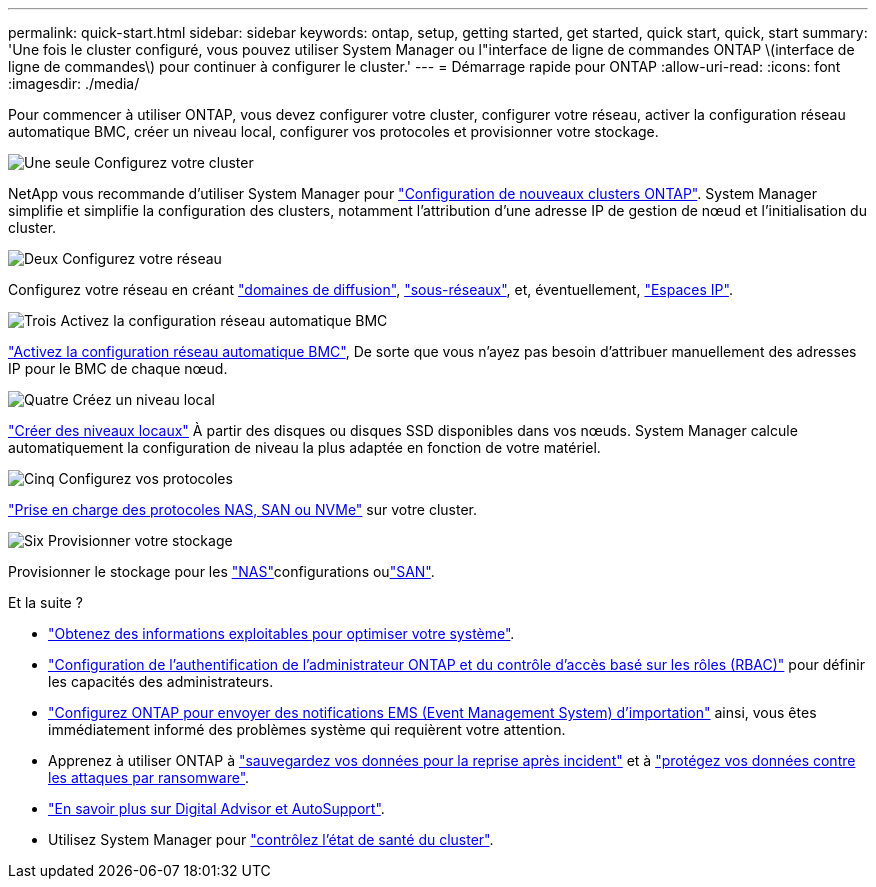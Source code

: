 ---
permalink: quick-start.html 
sidebar: sidebar 
keywords: ontap, setup, getting started, get started, quick start, quick, start 
summary: 'Une fois le cluster configuré, vous pouvez utiliser System Manager ou l"interface de ligne de commandes ONTAP \(interface de ligne de commandes\) pour continuer à configurer le cluster.' 
---
= Démarrage rapide pour ONTAP
:allow-uri-read: 
:icons: font
:imagesdir: ./media/


[role="lead"]
Pour commencer à utiliser ONTAP, vous devez configurer votre cluster, configurer votre réseau, activer la configuration réseau automatique BMC, créer un niveau local, configurer vos protocoles et provisionner votre stockage.

.image:https://raw.githubusercontent.com/NetAppDocs/common/main/media/number-1.png["Une seule"] Configurez votre cluster
[role="quick-margin-para"]
NetApp vous recommande d'utiliser System Manager pour link:software_setup/setup-cluster.html["Configuration de nouveaux clusters ONTAP"]. System Manager simplifie et simplifie la configuration des clusters, notamment l'attribution d'une adresse IP de gestion de nœud et l'initialisation du cluster.

.image:https://raw.githubusercontent.com/NetAppDocs/common/main/media/number-2.png["Deux"] Configurez votre réseau
[role="quick-margin-para"]
Configurez votre réseau en créant link:networking/add_broadcast_domain.html["domaines de diffusion"], link:networking/create_a_subnet.html["sous-réseaux"], et, éventuellement, link:networking/create_ipspaces.html["Espaces IP"].

.image:https://raw.githubusercontent.com/NetAppDocs/common/main/media/number-3.png["Trois"] Activez la configuration réseau automatique BMC
[role="quick-margin-para"]
link:system-admin/enable-sp-bmc-automatic-network-config-task.html["Activez la configuration réseau automatique BMC"], De sorte que vous n'ayez pas besoin d'attribuer manuellement des adresses IP pour le BMC de chaque nœud.

.image:https://raw.githubusercontent.com/NetAppDocs/common/main/media/number-4.png["Quatre"] Créez un niveau local
[role="quick-margin-para"]
link:disks-aggregates/create-aggregates-auto-provision-task.html["Créer des niveaux locaux"] À partir des disques ou disques SSD disponibles dans vos nœuds. System Manager calcule automatiquement la configuration de niveau la plus adaptée en fonction de votre matériel.

.image:https://raw.githubusercontent.com/NetAppDocs/common/main/media/number-5.png["Cinq"] Configurez vos protocoles
[role="quick-margin-para"]
link:software_setup/configure-protocols.html["Prise en charge des protocoles NAS, SAN ou NVMe"] sur votre cluster.

.image:https://raw.githubusercontent.com/NetAppDocs/common/main/media/number-6.png["Six"] Provisionner votre stockage
[role="quick-margin-para"]
Provisionner le stockage pour les link:concept_nas_provision_overview.html["NAS"]configurations oulink:san-admin/provision-storage.html["SAN"].

.Et la suite ?
* link:insights-system-optimization-task.html["Obtenez des informations exploitables pour optimiser votre système"].
* link:authentication/index.html["Configuration de l'authentification de l'administrateur ONTAP et du contrôle d'accès basé sur les rôles (RBAC)"] pour définir les capacités des administrateurs.
* link:error-messages//configure-ems-notifications-sm-task.html["Configurez ONTAP pour envoyer des notifications EMS (Event Management System) d'importation"] ainsi, vous êtes immédiatement informé des problèmes système qui requièrent votre attention.
* Apprenez à utiliser ONTAP à link:peering/index.html["sauvegardez vos données pour la reprise après incident"] et à link:ransomware-solutions/ransomware-overview.html["protégez vos données contre les attaques par ransomware"].
* link:system-admin/autosupport-active-iq-digital-advisor-concept.html["En savoir plus sur Digital Advisor et AutoSupport"].
* Utilisez System Manager pour link:task_cp_dashboard_tour.html["contrôlez l'état de santé du cluster"].

